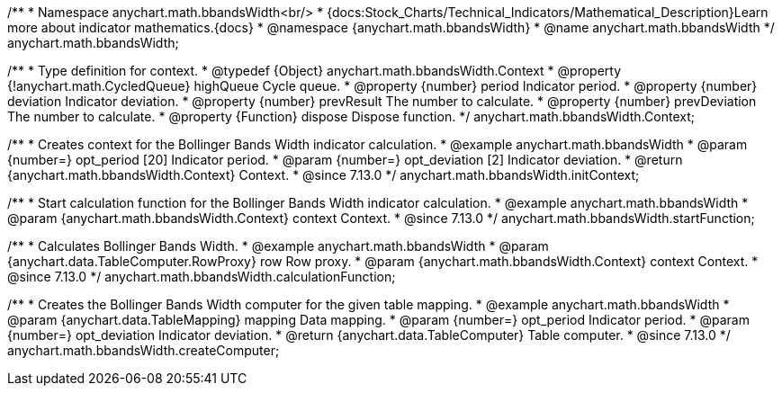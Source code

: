 /**
 * Namespace anychart.math.bbandsWidth<br/>
 * {docs:Stock_Charts/Technical_Indicators/Mathematical_Description}Learn more about indicator mathematics.{docs}
 * @namespace {anychart.math.bbandsWidth}
 * @name anychart.math.bbandsWidth
 */
anychart.math.bbandsWidth;

/**
 * Type definition for context.
 * @typedef {Object} anychart.math.bbandsWidth.Context
 * @property {!anychart.math.CycledQueue} highQueue Cycle queue.
 * @property {number} period Indicator period.
 * @property {number} deviation Indicator deviation.
 * @property {number} prevResult The number to calculate.
 * @property {number} prevDeviation The number to calculate.
 * @property {Function} dispose Dispose function.
 */
anychart.math.bbandsWidth.Context;

//----------------------------------------------------------------------------------------------------------------------
//
//  anychart.math.bbandsWidth.initContext
//
//----------------------------------------------------------------------------------------------------------------------

/**
 * Creates context for the Bollinger Bands Width indicator calculation.
 * @example anychart.math.bbandsWidth
 * @param {number=} opt_period [20] Indicator period.
 * @param {number=} opt_deviation [2] Indicator deviation.
 * @return {anychart.math.bbandsWidth.Context} Context.
 * @since 7.13.0
 */
anychart.math.bbandsWidth.initContext;

//----------------------------------------------------------------------------------------------------------------------
//
//  anychart.math.bbandsWidth.startFunction
//
//----------------------------------------------------------------------------------------------------------------------

/**
 * Start calculation function for the Bollinger Bands Width indicator calculation.
 * @example anychart.math.bbandsWidth
 * @param {anychart.math.bbandsWidth.Context} context Context.
 * @since 7.13.0
 */
anychart.math.bbandsWidth.startFunction;

//----------------------------------------------------------------------------------------------------------------------
//
//  anychart.math.bbandsWidth.calculationFunction
//
//----------------------------------------------------------------------------------------------------------------------

/**
 * Calculates Bollinger Bands Width.
 * @example anychart.math.bbandsWidth
 * @param {anychart.data.TableComputer.RowProxy} row Row proxy.
 * @param {anychart.math.bbandsWidth.Context} context Context.
 * @since 7.13.0
 */
anychart.math.bbandsWidth.calculationFunction;

//----------------------------------------------------------------------------------------------------------------------
//
//  anychart.math.bbandsWidth.createComputer
//
//----------------------------------------------------------------------------------------------------------------------

/**
 * Creates the Bollinger Bands Width computer for the given table mapping.
 * @example anychart.math.bbandsWidth
 * @param {anychart.data.TableMapping} mapping Data mapping.
 * @param {number=} opt_period Indicator period.
 * @param {number=} opt_deviation Indicator deviation.
 * @return {anychart.data.TableComputer} Table computer.
 * @since 7.13.0
 */
anychart.math.bbandsWidth.createComputer;

